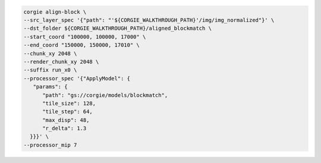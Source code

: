 .. code-block:: bash 

   corgie align-block \
   --src_layer_spec '{"path": "'${CORGIE_WALKTHROUGH_PATH}'/img/img_normalized"}' \
   --dst_folder ${CORGIE_WALKTHROUGH_PATH}/aligned_blockmatch \
   --start_coord "100000, 100000, 17000" \
   --end_coord "150000, 150000, 17010" \
   --chunk_xy 2048 \
   --render_chunk_xy 2048 \
   --suffix run_x0 \
   --processor_spec '{"ApplyModel": {
      "params": {
         "path": "gs://corgie/models/blockmatch",
         "tile_size": 128,
         "tile_step": 64,
         "max_disp": 48,
         "r_delta": 1.3
     }}}' \
   --processor_mip 7 


